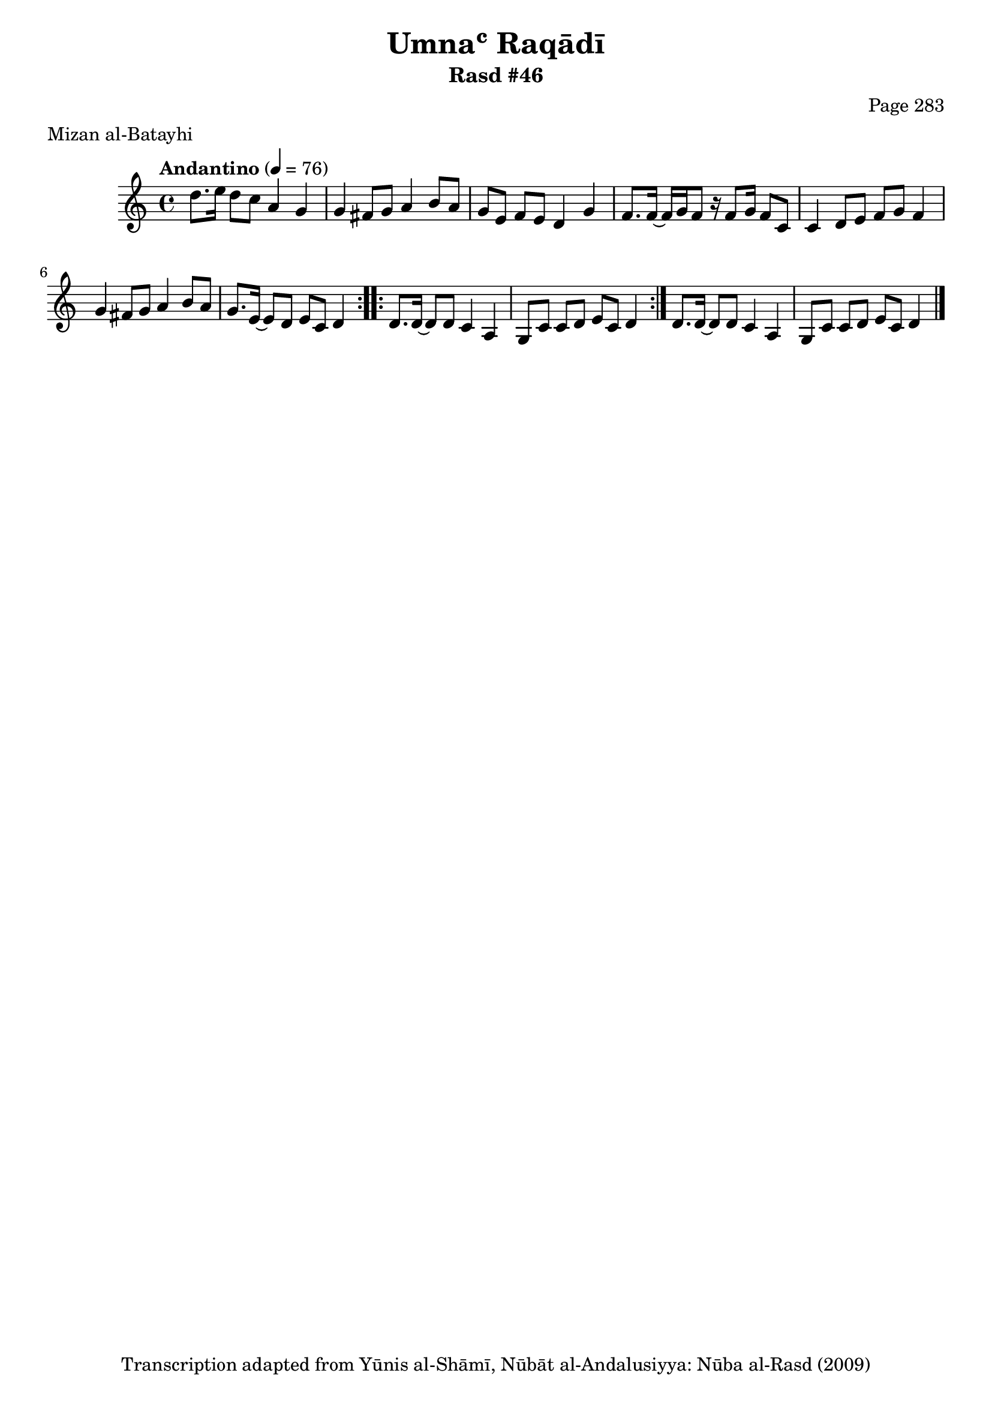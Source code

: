 \version "2.18.2"

\header {
	title = "Umnaʿ Raqādī"
	subtitle = "Rasd #46"
	composer = "Page 283"
	meter = "Mizan al-Batayhi"
	copyright = "Transcription adapted from Yūnis al-Shāmī, Nūbāt al-Andalusiyya: Nūba al-Rasd (2009)"
	tagline = ""
}

% VARIABLES

db = \bar "!"
dc = \markup { \right-align { \italic { "D.C. al Fine" } } }
ds = \markup { \right-align { \italic { "D.S. al Fine" } } }
dsalcoda = \markup { \right-align { \italic { "D.S. al Coda" } } }
dcalcoda = \markup { \right-align { \italic { "D.C. al Coda" } } }
fine = \markup { \italic { "Fine" } }
incomplete = \markup { \right-align "Incomplete: missing pages in scan. Following number is likely also missing" }
continue = \markup { \center-align "Continue..." }
segno = \markup { \musicglyph #"scripts.segno" }
coda = \markup { \musicglyph #"scripts.coda" }
error = \markup { { "Wrong number of beats in score" } }
repeaterror = \markup { { "Score appears to be missing repeat" } }
accidentalerror = \markup { { "Unclear accidentals" } }

% TRANSCRIPTION

\score {

	\relative d' {
		\clef "treble"
		\key c \major
		\time 4/4
			\set Timing.beamExceptions = #'()
			\set Timing.baseMoment = #(ly:make-moment 1/4)
			\set Timing.beatStructure = #'(1 1 1 1)
		\tempo "Andantino" 4 = 76

		\repeat volta 2 {
			d'8. e16 d8 c a4 g |
			g fis8 g a4 b8 a |
			g e f e d4 g |
			f8. f16~ f g f8 r16 f8 g16 f8 c |
			c4 d8 e f g f4 |
			g4 fis8 g a4 b8 a |
			g8. e16~ e8 d e c d4
		}

		\repeat volta 2 {
			d8. d16~ d8 d c4 a |
			g8 c c d e c d4 |
		}

		d8. d16~ d8 d c4 a |
		g8 c c d e c d4 \bar "|."
	}

	\layout {}
	\midi {}
}
